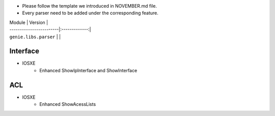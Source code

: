 * Please follow the template we introduced in NOVEMBER.md file.
* Every parser need to be added under the corresponding feature.

| Module                  | Version       |
| ------------------------|:-------------:|
| ``genie.libs.parser``   |               |


--------------------------------------------------------------------------------
                                    Interface
--------------------------------------------------------------------------------
* IOSXE
    * Enhanced  ShowIpInterface and ShowInterface

--------------------------------------------------------------------------------
                                    ACL
--------------------------------------------------------------------------------
* IOSXE
    * Enhanced  ShowAcessLists